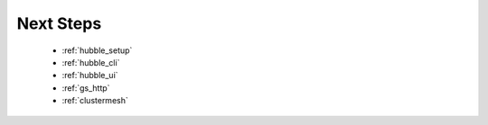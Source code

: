 Next Steps
==========

 * :ref:`hubble_setup`
 * :ref:`hubble_cli`
 * :ref:`hubble_ui`
 * :ref:`gs_http`
 * :ref:`clustermesh`
